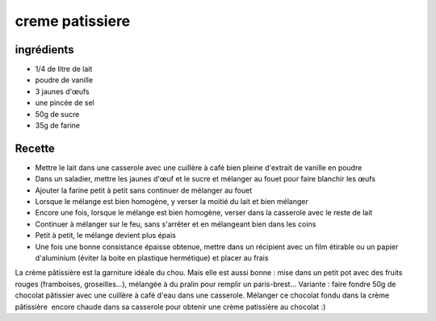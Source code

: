 ================
creme patissiere
================

ingrédients
===========

- 1/4 de litre de lait
- poudre de vanille
- 3 jaunes d'œufs
- une pincée de sel
- 50g de sucre
- 35g de farine


Recette
=======

- Mettre le lait dans une casserole avec une cuillère à café bien pleine d'extrait de vanille en poudre
- Dans un saladier, mettre les jaunes d'œuf et le sucre et mélanger au fouet pour faire blanchir les œufs
- Ajouter la farine petit à petit sans continuer de mélanger au fouet
- Lorsque le mélange est bien homogène, y verser la moitié du lait et bien mélanger
- Encore une fois, lorsque le mélange est bien homogène, verser dans la casserole avec le reste de lait
- Continuer à mélanger sur le feu, sans s'arrêter et en mélangeant bien dans les coins
- Petit à petit, le mélange devient plus épais
- Une fois une bonne consistance épaisse obtenue, mettre dans un récipient avec un film étirable ou un papier d'aluminium (éviter la boite en plastique hermétique) et placer au frais

La crème pâtissière est la garniture idéale du chou. Mais elle est aussi bonne : mise dans un petit pot avec des fruits rouges (framboises, groseilles...), mélangée à du pralin pour remplir un paris-brest...
Variante : faire fondre 50g de chocolat pâtissier avec une cuillère à café d'eau dans une casserole. Mélanger ce chocolat fondu dans la crème pâtissière  encore chaude dans sa casserole pour obtenir une crème patissière au chocolat :)
 
 
 


